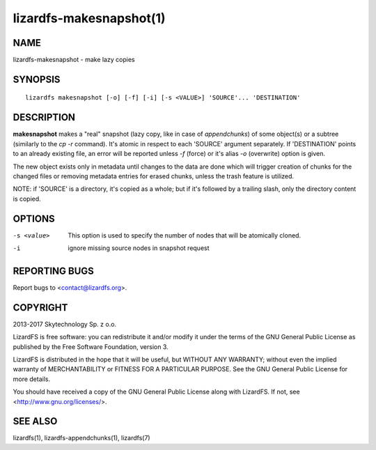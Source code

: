 .. _lizardfs-makesnapshot.1:

************************
lizardfs-makesnapshot(1)
************************

NAME
====

lizardfs-makesnapshot - make lazy copies

SYNOPSIS
========

::

  lizardfs makesnapshot [-o] [-f] [-i] [-s <VALUE>] 'SOURCE'... 'DESTINATION'

DESCRIPTION
===========

**makesnapshot** makes a "real" snapshot (lazy copy, like in case of
*appendchunks*) of some object(s) or a subtree (similarly to the *cp -r*
command). It's atomic in respect to each 'SOURCE' argument separately. If
'DESTINATION' points to an already existing file, an error will be reported
unless *-f* (force) or it's alias *-o* (overwrite) option is given.

The new object exists only in metadata until changes to the data are done
which will trigger creation of chunks for the changed files or removing
metadata entries for erased chunks, unless the trash feature is utilized.

NOTE: if 'SOURCE' is a directory, it's copied as a whole; but if it's followed
by a trailing slash, only the directory content is copied.

OPTIONS
=======

-s <value>
  This option is used to specify the number of nodes that will be atomically
  cloned.
-i
  ignore missing source nodes in snapshot request

REPORTING BUGS
==============

Report bugs to <contact@lizardfs.org>.

COPYRIGHT
=========

2013-2017 Skytechnology Sp. z o.o.

LizardFS is free software: you can redistribute it and/or modify it under the
terms of the GNU General Public License as published by the Free Software
Foundation, version 3.

LizardFS is distributed in the hope that it will be useful, but WITHOUT ANY
WARRANTY; without even the implied warranty of MERCHANTABILITY or FITNESS FOR
A PARTICULAR PURPOSE. See the GNU General Public License for more details.

You should have received a copy of the GNU General Public License along with
LizardFS. If not, see <http://www.gnu.org/licenses/>.

SEE ALSO
========

lizardfs(1), lizardfs-appendchunks(1), lizardfs(7)
